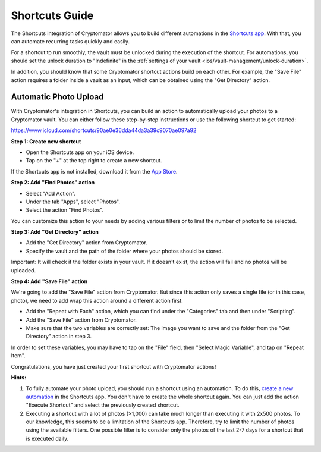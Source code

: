 Shortcuts Guide
===============

The Shortcuts integration of Cryptomator allows you to build different automations in the `Shortcuts app <https://support.apple.com/guide/shortcuts/welcome/ios>`_. With that, you can automate recurring tasks quickly and easily.

For a shortcut to run smoothly, the vault must be unlocked during the execution of the shortcut. For automations, you should set the unlock duration to "Indefinite" in the :ref:`settings of your vault <ios/vault-management/unlock-duration>`.

In addition, you should know that some Cryptomator shortcut actions build on each other. For example, the "Save File" action requires a folder inside a vault as an input, which can be obtained using the "Get Directory" action.

.. _ios/shortcuts-guide/automatic-photo-upload:

Automatic Photo Upload
----------------------

With Cryptomator's integration in Shortcuts, you can build an action to automatically upload your photos to a Cryptomator vault. You can either follow these step-by-step instructions or use the following shortcut to get started:

`https://www.icloud.com/shortcuts/90ae0e36dda44da3a39c9070ae097a92 <https://www.icloud.com/shortcuts/90ae0e36dda44da3a39c9070ae097a92>`_

**Step 1: Create new shortcut**

* Open the Shortcuts app on your iOS device.
* Tap on the "+" at the top right to create a new shortcut.

If the Shortcuts app is not installed, download it from the `App Store <https://apps.apple.com/app/shortcuts/id915249334>`_.

**Step 2: Add "Find Photos" action**

* Select "Add Action".
* Under the tab "Apps", select "Photos".
* Select the action "Find Photos".

You can customize this action to your needs by adding various filters or to limit the number of photos to be selected.

**Step 3: Add "Get Directory" action**

* Add the "Get Directory" action from Cryptomator.
* Specify the vault and the path of the folder where your photos should be stored.

Important: It will check if the folder exists in your vault. If it doesn't exist, the action will fail and no photos will be uploaded.

**Step 4: Add "Save File" action**

We're going to add the "Save File" action from Cryptomator. But since this action only saves a single file (or in this case, photo), we need to add wrap this action around a different action first.

* Add the "Repeat with Each" action, which you can find under the "Categories" tab and then under "Scripting".
* Add the "Save File" action from Cryptomator.
* Make sure that the two variables are correctly set: The image you want to save and the folder from the "Get Directory" action in step 3.

In order to set these variables, you may have to tap on the "File" field, then "Select Magic Variable", and tap on "Repeat Item".

Congratulations, you have just created your first shortcut with Cryptomator actions!

**Hints:**

1. To fully automate your photo upload, you should run a shortcut using an automation. To do this, `create a new automation <https://support.apple.com/guide/shortcuts/create-a-new-personal-automation-apdfbdbd7123/ios>`_ in the Shortcuts app. You don't have to create the whole shortcut again. You can just add the action "Execute Shortcut" and select the previously created shortcut.

2. Executing a shortcut with a lot of photos (>1,000) can take much longer than executing it with 2x500 photos. To our knowledge, this seems to be a limitation of the Shortcuts app. Therefore, try to limit the number of photos using the available filters. One possible filter is to consider only the photos of the last 2-7 days for a shortcut that is executed daily.

